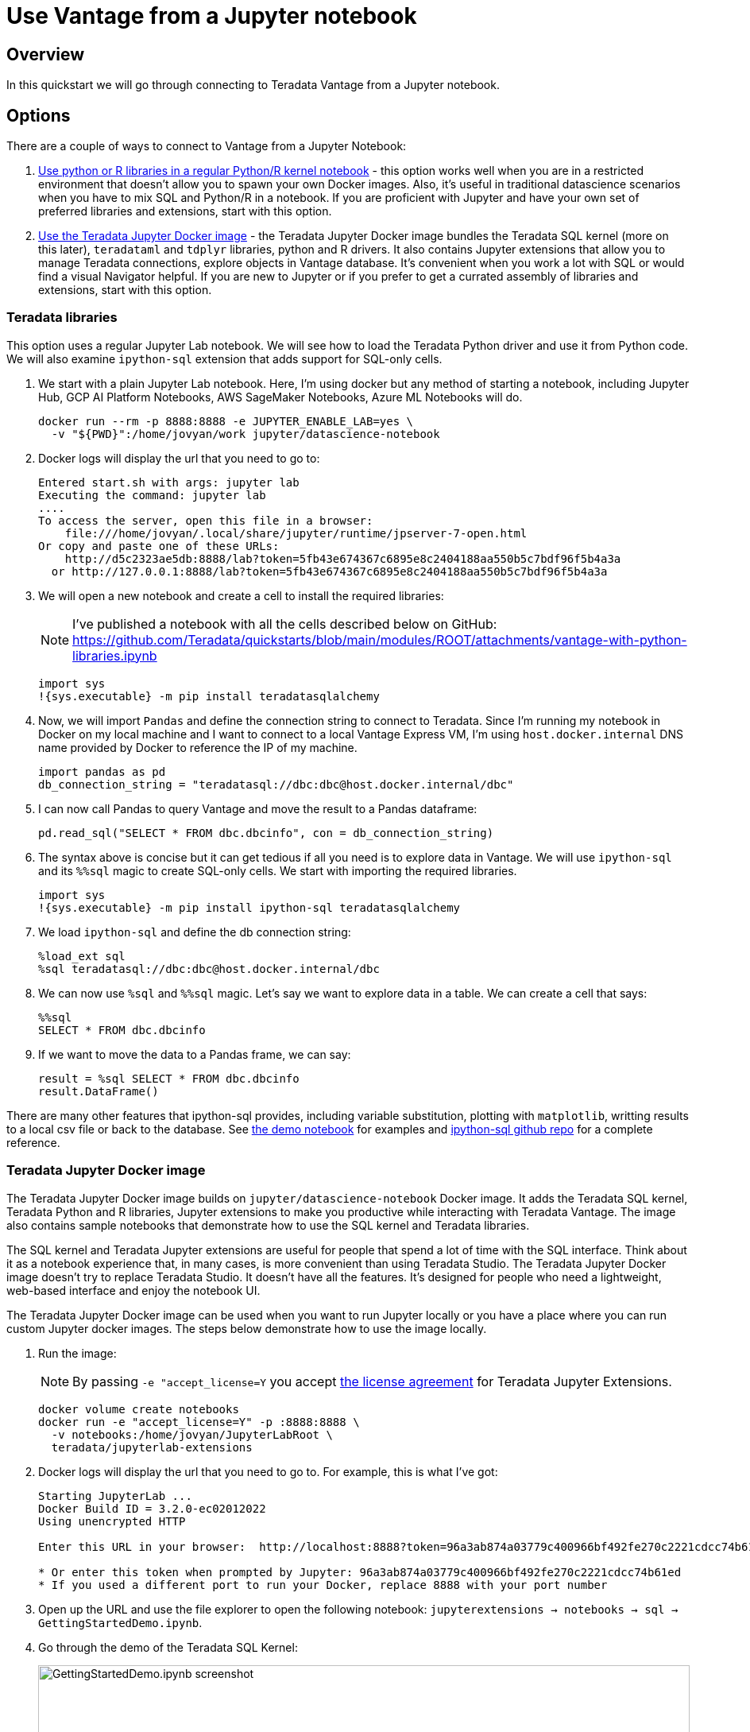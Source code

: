 = Use Vantage from a Jupyter notebook
:experimental:
:page-author: Adam Tworkiewicz
:page-email: adam.tworkiewicz@teradata.com
:page-revdate: April 12th, 2022
:description: Use Teradata Vantage from a Jupyter notebook
:keywords: data warehouses, compute storage separation, teradata, vantage, cloud data platform, JDBC, java applications, business intelligence, enterprise analytics, jupyter, teradatasql, ipython-sql, teradatasqlalchemy

== Overview

In this quickstart we will go through connecting to Teradata Vantage from a Jupyter notebook.

== Options

There are a couple of ways to connect to Vantage from a Jupyter Notebook:

1. <<_teradata_libraries,Use python or R libraries in a regular Python/R kernel notebook>> - this option works well when you are in a restricted environment that doesn't allow you to spawn your own Docker images. Also, it's useful in traditional datascience scenarios when you have to mix SQL and Python/R in a notebook. If you are proficient with Jupyter and have your own set of preferred libraries and extensions, start with this option.
2. <<_teradata_jupyter_docker_image,Use the Teradata Jupyter Docker image>> - the Teradata Jupyter Docker image bundles the Teradata SQL kernel (more on this later), `teradataml` and `tdplyr` libraries, python and R drivers. It also contains Jupyter extensions that allow you to manage Teradata connections, explore objects in Vantage database. It's convenient when you work a lot with SQL or would find a visual Navigator helpful. If you are new to Jupyter or if you prefer to get a currated assembly of libraries and extensions, start with this option.

=== Teradata libraries

This option uses a regular Jupyter Lab notebook. We will see how to load the Teradata Python driver and use it from Python code. We will also examine `ipython-sql` extension that adds support for SQL-only cells.

1. We start with a plain Jupyter Lab notebook. Here, I'm using docker but any method of starting a notebook, including Jupyter Hub, GCP AI Platform Notebooks, AWS SageMaker Notebooks, Azure ML Notebooks will do.
+
[source, bash, role="content-editable"]
----
docker run --rm -p 8888:8888 -e JUPYTER_ENABLE_LAB=yes \
  -v "${PWD}":/home/jovyan/work jupyter/datascience-notebook
----
2. Docker logs will display the url that you need to go to:
+
----
Entered start.sh with args: jupyter lab
Executing the command: jupyter lab
....
To access the server, open this file in a browser:
    file:///home/jovyan/.local/share/jupyter/runtime/jpserver-7-open.html
Or copy and paste one of these URLs:
    http://d5c2323ae5db:8888/lab?token=5fb43e674367c6895e8c2404188aa550b5c7bdf96f5b4a3a
  or http://127.0.0.1:8888/lab?token=5fb43e674367c6895e8c2404188aa550b5c7bdf96f5b4a3a
----
3. We will open a new notebook and create a cell to install the required libraries:
+
NOTE: I've published a notebook with all the cells described below on GitHub: https://github.com/Teradata/quickstarts/blob/main/modules/ROOT/attachments/vantage-with-python-libraries.ipynb
+
[source, ipython]
----
import sys
!{sys.executable} -m pip install teradatasqlalchemy
----
4. Now, we will import `Pandas` and define the connection string to connect to Teradata. Since I'm running my notebook in Docker on my local machine and I want to connect to a local Vantage Express VM, I'm using `host.docker.internal` DNS name provided by Docker to reference the IP of my machine.
+
[source, ipython, role="content-editable"]
----
import pandas as pd
db_connection_string = "teradatasql://dbc:dbc@host.docker.internal/dbc"
----
5. I can now call Pandas to query Vantage and move the result to a Pandas dataframe:
+
[source, ipython]
----
pd.read_sql("SELECT * FROM dbc.dbcinfo", con = db_connection_string)
----
6. The syntax above is concise but it can get tedious if all you need is to explore data in Vantage. We will use `ipython-sql` and its `%%sql` magic to create SQL-only cells. We start with importing the required libraries.
+
[source, ipython]
----
import sys
!{sys.executable} -m pip install ipython-sql teradatasqlalchemy
----
7. We load `ipython-sql` and define the db connection string:
+
[source, ipython, role="content-editable"]
----
%load_ext sql
%sql teradatasql://dbc:dbc@host.docker.internal/dbc
----
8. We can now use `%sql` and `%%sql` magic. Let's say we want to explore data in a table. We can create a cell that says:
+
[source, ipython]
----
%%sql
SELECT * FROM dbc.dbcinfo
----
9. If we want to move the data to a Pandas frame, we can say:
+
[source, ipython]
----
result = %sql SELECT * FROM dbc.dbcinfo
result.DataFrame()
----

There are many other features that ipython-sql provides, including variable substitution, plotting with `matplotlib`, writting results to a local csv file or back to the database. See link:https://github.com/Teradata/quickstarts/blob/main/modules/ROOT/attachments/vantage-with-python-libraries.ipynb[the demo notebook] for examples and link:https://github.com/catherinedevlin/ipython-sql/[ipython-sql github repo] for a complete reference.

=== Teradata Jupyter Docker image

The Teradata Jupyter Docker image builds on `jupyter/datascience-notebook` Docker image. It adds the Teradata SQL kernel, Teradata Python and R libraries, Jupyter extensions to make you productive while interacting with Teradata Vantage. The image also contains sample notebooks that demonstrate how to use the SQL kernel and Teradata libraries.

The SQL kernel and Teradata Jupyter extensions are useful for people that spend a lot of time with the SQL interface. Think about it as a notebook experience that, in many cases, is more convenient than using Teradata Studio. The Teradata Jupyter Docker image doesn't try to replace Teradata Studio. It doesn't have all the features. It's designed for people who need a lightweight, web-based interface and enjoy the notebook UI.

The Teradata Jupyter Docker image can be used when you want to run Jupyter locally or you have a place where you can run custom Jupyter docker images. The steps below demonstrate how to use the image locally.

1. Run the image:
+
NOTE: By passing `-e "accept_license=Y` you accept https://github.com/Teradata/jupyterextensions/blob/master/licensefiles/license.txt[the license agreement] for Teradata Jupyter Extensions.
+
[source, bash, role="content-editable"]
----
docker volume create notebooks
docker run -e "accept_license=Y" -p :8888:8888 \
  -v notebooks:/home/jovyan/JupyterLabRoot \
  teradata/jupyterlab-extensions
----
2. Docker logs will display the url that you need to go to. For example, this is what I've got:
+
----
Starting JupyterLab ...
Docker Build ID = 3.2.0-ec02012022
Using unencrypted HTTP

Enter this URL in your browser:  http://localhost:8888?token=96a3ab874a03779c400966bf492fe270c2221cdcc74b61ed

* Or enter this token when prompted by Jupyter: 96a3ab874a03779c400966bf492fe270c2221cdcc74b61ed
* If you used a different port to run your Docker, replace 8888 with your port number
----
3. Open up the URL and use the file explorer to open the following notebook: `jupyterextensions -> notebooks -> sql -> GettingStartedDemo.ipynb`.
4. Go through the demo of the Teradata SQL Kernel:
+
image::gettingstarteddemo.ipynb.png[GettingStartedDemo.ipynb screenshot, width=100%]

== Summary

This quick start covered different options to connect to Teradata Vantage from a Jupyter Notebook. We learned about the Teradata Jupyter Docker image that bundles multiple Teradata Python and R libraries. It also provides an SQL kernel, database object explorer and connection management. These features are useful when you spend a lot of time with the SQL interface. For more traditional data science scenarios, we explored the standalone Teradata Python driver and integration through the ipython sql extension.

== Further reading
* link:https://teradata.github.io/jupyterextensions[Teradata Jupyter Extensions Website]
* link:https://docs.teradata.com/r/KQLs1kPXZ02rGWaS9Ktoww/root[Teradata Vantage™ Modules for Jupyter Installation Guide]
* link:https://docs.teradata.com/r/1YKutX2ODdO9ppo_fnguTA/root[Teradata® Package for Python User Guide]
